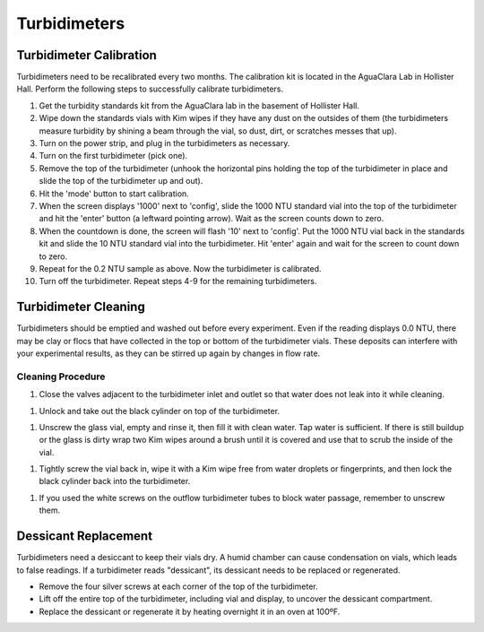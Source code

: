 .. _turbidimeters:

*************
Turbidimeters
*************

Turbidimeter Calibration
========================

Turbidimeters need to be recalibrated every two months. The calibration kit is located in the AguaClara Lab in Hollister Hall. Perform the following steps to successfully calibrate turbidimeters.

#. Get the turbidity standards kit from the AguaClara lab in the basement of Hollister Hall.
#. Wipe down the standards vials with Kim wipes if they have any dust on the outsides of them (the turbidimeters measure turbidity by shining a beam through the vial, so dust, dirt, or scratches messes that up).
#. Turn on the power strip, and plug in the turbidimeters as necessary.
#. Turn on the first turbidimeter (pick one).
#. Remove the top of the turbidimeter (unhook the horizontal pins holding the top of the turbidimeter in place and slide the top of the turbidimeter up and out).
#. Hit the 'mode' button to start calibration.
#. When the screen displays '1000' next to 'config', slide the 1000 NTU standard vial into the top of the turbidimeter and hit the 'enter' button (a leftward pointing arrow). Wait as the screen counts down to zero.
#. When the countdown is done, the screen will flash '10' next to 'config'. Put the 1000 NTU vial back in the standards kit and slide the 10 NTU standard vial into the turbidimeter. Hit 'enter' again and wait for the screen to count down to zero.
#. Repeat for the 0.2 NTU sample as above. Now the turbidimeter is calibrated.
#. Turn off the turbidimeter. Repeat steps 4-9 for the remaining turbidimeters.

Turbidimeter Cleaning
=====================

Turbidimeters should be emptied and washed out before every experiment. Even if the reading displays 0.0 NTU, there may be clay or flocs that have collected in the top or bottom of the turbidimeter vials. These deposits can interfere with your experimental results, as they can be stirred up again by changes in flow rate.

Cleaning Procedure
~~~~~~~~~~~~~~~~~~

#. Close the valves adjacent to the turbidimeter inlet and outlet so that water does not leak into it while cleaning.

.. image:: Images/Turbidimeters/CleanTurb1.jpeg
   :target: https://github.com/AguaClara/aguaclara_tutorial/wiki/Images/Turbidimeter-Maintenance/CleanTurb1.jpeg
   :height: 300
   :align: center

#. Unlock and take out the black cylinder on top of the turbidimeter.

.. image:: Images/Turbidimeters/CleanTurb2.jpeg
   :target: https://github.com/AguaClara/aguaclara_tutorial/wiki/Images/Turbidimeter-Maintenance/CleanTurb2.jpeg
   :height: 300
   :align: center
.. image:: Images/Turbidimeters/CleanTurb3.jpeg
   :target: https://github.com/AguaClara/aguaclara_tutorial/wiki/Images/Turbidimeter-Maintenance/CleanTurb3.jpeg
   :height: 300
   :align: center

#. Unscrew the glass vial, empty and rinse it, then fill it with clean water. Tap water is sufficient. If there is still buildup or the glass is dirty wrap two Kim wipes around a brush until it is covered and use that to scrub the inside of the vial.

.. image:: Images/Turbidimeters/CleanTurb4.jpeg
   :target: https://github.com/AguaClara/aguaclara_tutorial/wiki/Images/Turbidimeter-Maintenance/CleanTurb4.jpeg
   :height: 300
   :align: center
.. image:: Images/Turbidimeters/CleanTurb5.jpeg
   :target: https://github.com/AguaClara/aguaclara_tutorial/wiki/Images/Turbidimeter-Maintenance/CleanTurb5.jpeg
   :height: 300
   :align: center
.. image:: Images/Turbidimeters/CleanTurb6.jpeg
   :target: https://github.com/AguaClara/aguaclara_tutorial/wiki/Images/Turbidimeter-Maintenance/CleanTurb6.jpeg
   :height: 300
   :align: center

#. Tightly screw the vial back in, wipe it with a Kim wipe free from water droplets or fingerprints, and then lock the black cylinder back into the turbidimeter.

.. image:: Images/Turbidimeters/CleanTurb7.jpeg
   :target: https://github.com/AguaClara/aguaclara_tutorial/wiki/Images/Turbidimeter-Maintenance/CleanTurb7.jpeg
   :height: 300
   :align: center
.. image:: Images/Turbidimeters/CleanTurb8.png
   :target: https://github.com/AguaClara/aguaclara_tutorial/wiki/Images/Turbidimeter-Maintenance/CleanTurb8.png
   :height: 300
   :align: center

#. If you used the white screws on the outflow turbidimeter tubes to block water passage, remember to unscrew them.

Dessicant Replacement
=====================

Turbidimeters need a desiccant to keep their vials dry. A humid chamber can cause condensation on vials, which leads to false readings. If a turbidimeter reads "dessicant", its dessicant needs to be replaced or regenerated.

* Remove the four silver screws at each corner of the top of the turbidimeter.
* Lift off the entire top of the turbidimeter, including vial and display, to uncover the dessicant compartment.
* Replace the dessicant or regenerate it by heating overnight it in an oven at 100ºF.
